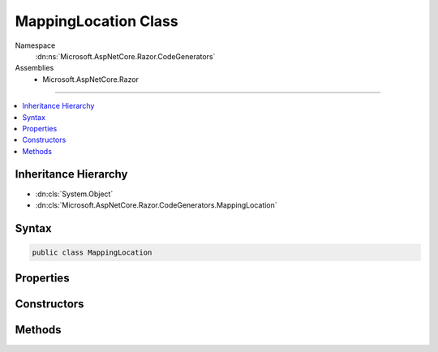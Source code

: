 

MappingLocation Class
=====================





Namespace
    :dn:ns:`Microsoft.AspNetCore.Razor.CodeGenerators`
Assemblies
    * Microsoft.AspNetCore.Razor

----

.. contents::
   :local:



Inheritance Hierarchy
---------------------


* :dn:cls:`System.Object`
* :dn:cls:`Microsoft.AspNetCore.Razor.CodeGenerators.MappingLocation`








Syntax
------

.. code-block:: csharp

    public class MappingLocation








.. dn:class:: Microsoft.AspNetCore.Razor.CodeGenerators.MappingLocation
    :hidden:

.. dn:class:: Microsoft.AspNetCore.Razor.CodeGenerators.MappingLocation

Properties
----------

.. dn:class:: Microsoft.AspNetCore.Razor.CodeGenerators.MappingLocation
    :noindex:
    :hidden:

    
    .. dn:property:: Microsoft.AspNetCore.Razor.CodeGenerators.MappingLocation.AbsoluteIndex
    
        
        :rtype: System.Int32
    
        
        .. code-block:: csharp
    
            public int AbsoluteIndex
            {
                get;
            }
    
    .. dn:property:: Microsoft.AspNetCore.Razor.CodeGenerators.MappingLocation.CharacterIndex
    
        
        :rtype: System.Int32
    
        
        .. code-block:: csharp
    
            public int CharacterIndex
            {
                get;
            }
    
    .. dn:property:: Microsoft.AspNetCore.Razor.CodeGenerators.MappingLocation.ContentLength
    
        
        :rtype: System.Int32
    
        
        .. code-block:: csharp
    
            public int ContentLength
            {
                get;
            }
    
    .. dn:property:: Microsoft.AspNetCore.Razor.CodeGenerators.MappingLocation.FilePath
    
        
        :rtype: System.String
    
        
        .. code-block:: csharp
    
            public string FilePath
            {
                get;
            }
    
    .. dn:property:: Microsoft.AspNetCore.Razor.CodeGenerators.MappingLocation.LineIndex
    
        
        :rtype: System.Int32
    
        
        .. code-block:: csharp
    
            public int LineIndex
            {
                get;
            }
    

Constructors
------------

.. dn:class:: Microsoft.AspNetCore.Razor.CodeGenerators.MappingLocation
    :noindex:
    :hidden:

    
    .. dn:constructor:: Microsoft.AspNetCore.Razor.CodeGenerators.MappingLocation.MappingLocation()
    
        
    
        
        .. code-block:: csharp
    
            public MappingLocation()
    
    .. dn:constructor:: Microsoft.AspNetCore.Razor.CodeGenerators.MappingLocation.MappingLocation(Microsoft.AspNetCore.Razor.SourceLocation, System.Int32)
    
        
    
        
        :type location: Microsoft.AspNetCore.Razor.SourceLocation
    
        
        :type contentLength: System.Int32
    
        
        .. code-block:: csharp
    
            public MappingLocation(SourceLocation location, int contentLength)
    

Methods
-------

.. dn:class:: Microsoft.AspNetCore.Razor.CodeGenerators.MappingLocation
    :noindex:
    :hidden:

    
    .. dn:method:: Microsoft.AspNetCore.Razor.CodeGenerators.MappingLocation.Equals(System.Object)
    
        
    
        
        :type obj: System.Object
        :rtype: System.Boolean
    
        
        .. code-block:: csharp
    
            public override bool Equals(object obj)
    
    .. dn:method:: Microsoft.AspNetCore.Razor.CodeGenerators.MappingLocation.GetHashCode()
    
        
        :rtype: System.Int32
    
        
        .. code-block:: csharp
    
            public override int GetHashCode()
    
    .. dn:method:: Microsoft.AspNetCore.Razor.CodeGenerators.MappingLocation.ToString()
    
        
        :rtype: System.String
    
        
        .. code-block:: csharp
    
            public override string ToString()
    

